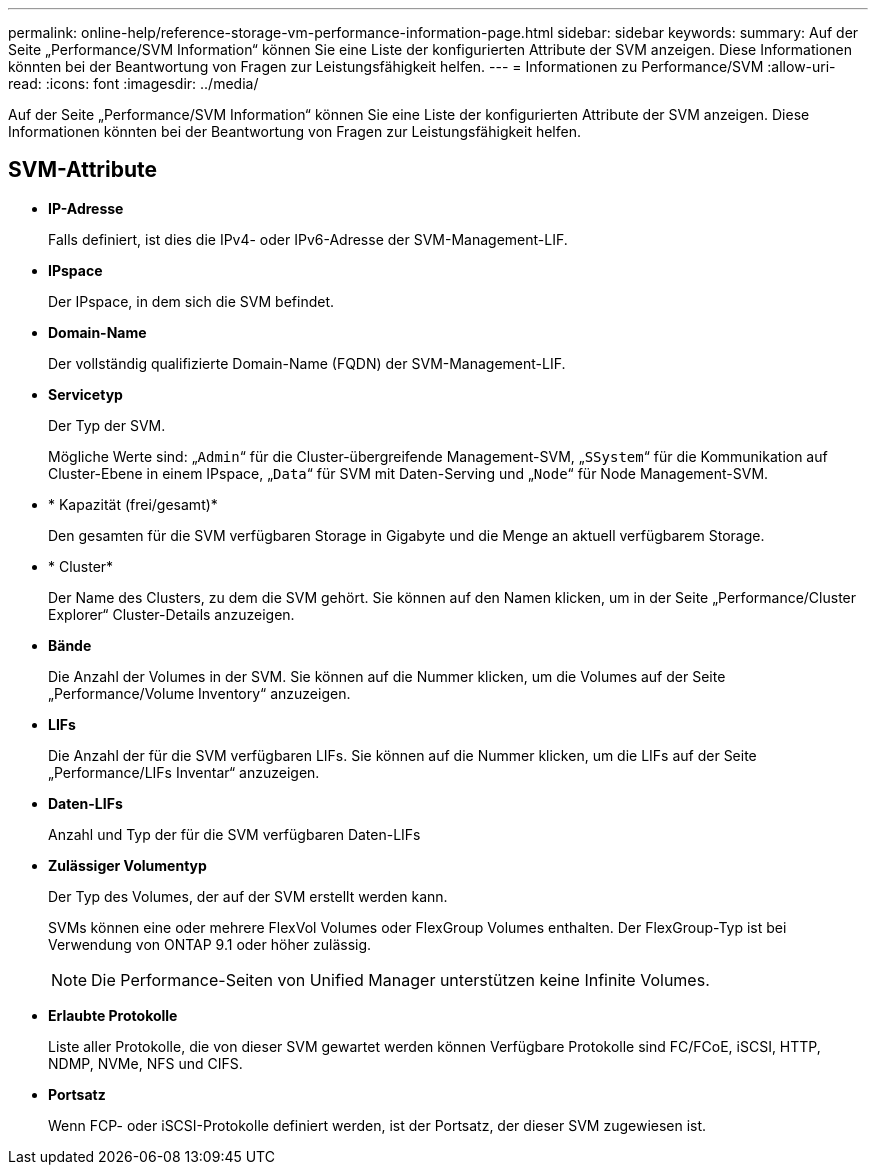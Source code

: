 ---
permalink: online-help/reference-storage-vm-performance-information-page.html 
sidebar: sidebar 
keywords:  
summary: Auf der Seite „Performance/SVM Information“ können Sie eine Liste der konfigurierten Attribute der SVM anzeigen. Diese Informationen könnten bei der Beantwortung von Fragen zur Leistungsfähigkeit helfen. 
---
= Informationen zu Performance/SVM
:allow-uri-read: 
:icons: font
:imagesdir: ../media/


[role="lead"]
Auf der Seite „Performance/SVM Information“ können Sie eine Liste der konfigurierten Attribute der SVM anzeigen. Diese Informationen könnten bei der Beantwortung von Fragen zur Leistungsfähigkeit helfen.



== SVM-Attribute

* *IP-Adresse*
+
Falls definiert, ist dies die IPv4- oder IPv6-Adresse der SVM-Management-LIF.

* *IPspace*
+
Der IPspace, in dem sich die SVM befindet.

* *Domain-Name*
+
Der vollständig qualifizierte Domain-Name (FQDN) der SVM-Management-LIF.

* *Servicetyp*
+
Der Typ der SVM.

+
Mögliche Werte sind: „`Admin`“ für die Cluster-übergreifende Management-SVM, „`SSystem`“ für die Kommunikation auf Cluster-Ebene in einem IPspace, „`Data`“ für SVM mit Daten-Serving und „`Node`“ für Node Management-SVM.

* * Kapazität (frei/gesamt)*
+
Den gesamten für die SVM verfügbaren Storage in Gigabyte und die Menge an aktuell verfügbarem Storage.

* * Cluster*
+
Der Name des Clusters, zu dem die SVM gehört. Sie können auf den Namen klicken, um in der Seite „Performance/Cluster Explorer“ Cluster-Details anzuzeigen.

* *Bände*
+
Die Anzahl der Volumes in der SVM. Sie können auf die Nummer klicken, um die Volumes auf der Seite „Performance/Volume Inventory“ anzuzeigen.

* *LIFs*
+
Die Anzahl der für die SVM verfügbaren LIFs. Sie können auf die Nummer klicken, um die LIFs auf der Seite „Performance/LIFs Inventar“ anzuzeigen.

* *Daten-LIFs*
+
Anzahl und Typ der für die SVM verfügbaren Daten-LIFs

* *Zulässiger Volumentyp*
+
Der Typ des Volumes, der auf der SVM erstellt werden kann.

+
SVMs können eine oder mehrere FlexVol Volumes oder FlexGroup Volumes enthalten. Der FlexGroup-Typ ist bei Verwendung von ONTAP 9.1 oder höher zulässig.

+
[NOTE]
====
Die Performance-Seiten von Unified Manager unterstützen keine Infinite Volumes.

====
* *Erlaubte Protokolle*
+
Liste aller Protokolle, die von dieser SVM gewartet werden können Verfügbare Protokolle sind FC/FCoE, iSCSI, HTTP, NDMP, NVMe, NFS und CIFS.

* *Portsatz*
+
Wenn FCP- oder iSCSI-Protokolle definiert werden, ist der Portsatz, der dieser SVM zugewiesen ist.


